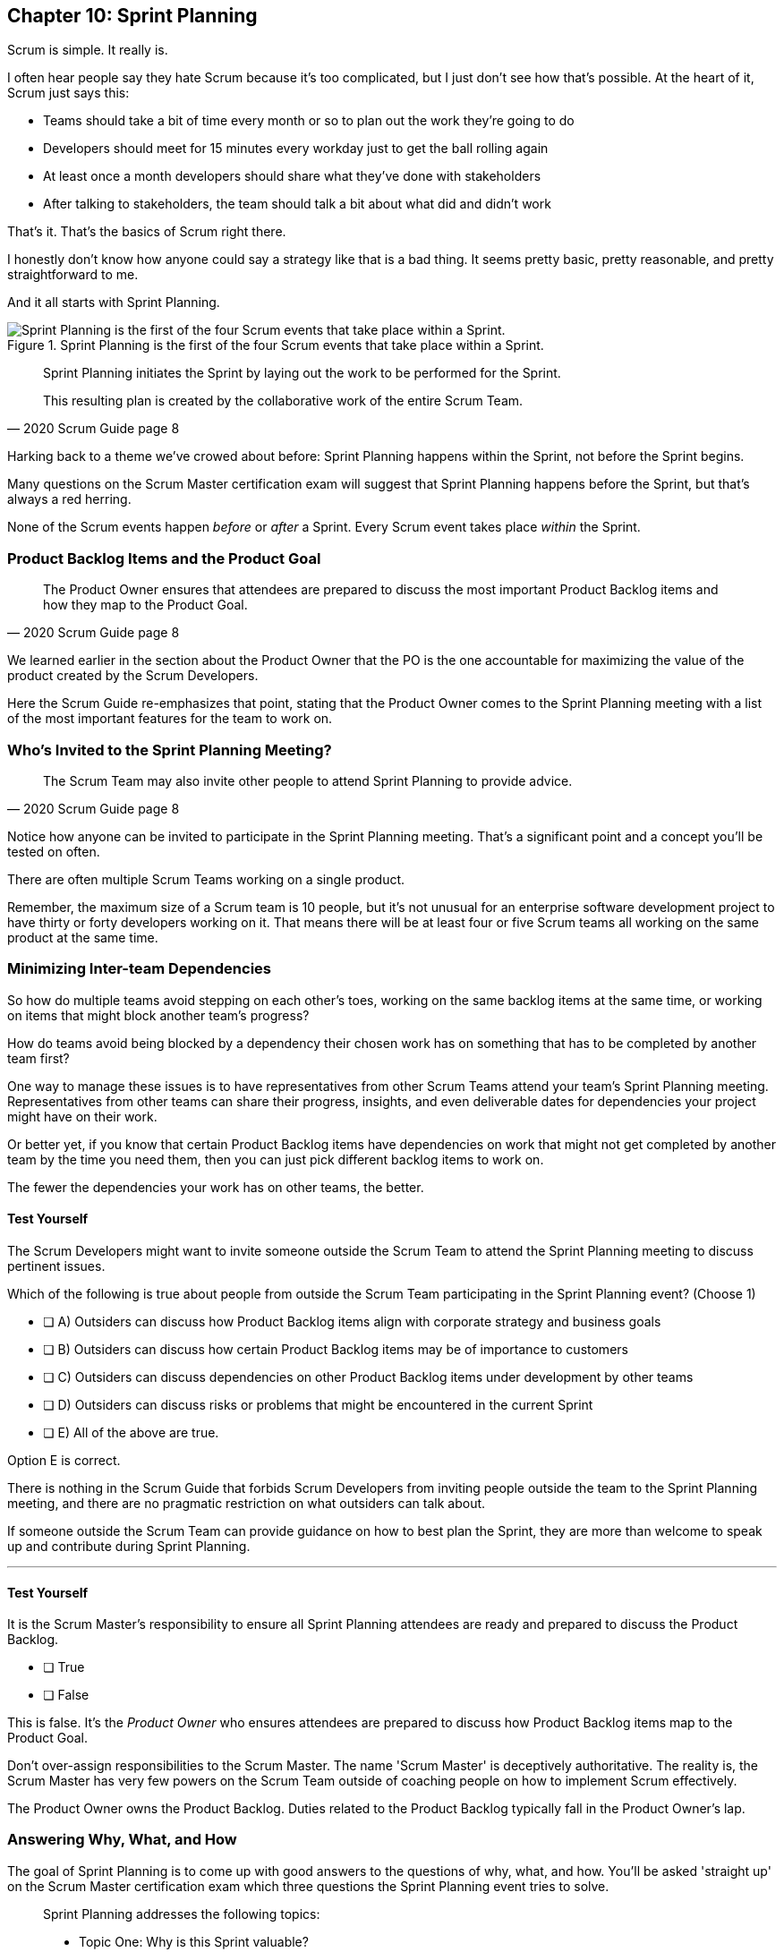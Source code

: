 
== Chapter 10: Sprint Planning

Scrum is simple. It really is.

I often hear people say they hate Scrum because it's too complicated, but I just don't see how that's possible. At the heart of it, Scrum just says this:

- Teams should take a bit of time every month or so to plan out the work they're going to do
- Developers should meet for 15 minutes every workday just to get the ball rolling again
- At least once a month developers should share what they've done with stakeholders
- After talking to stakeholders, the team should talk a bit about what did and didn't work

That's it. That's the basics of Scrum right there.

I honestly don't know how anyone could say a strategy like that is a bad thing. It seems pretty basic, pretty reasonable, and pretty straightforward to me.

And it all starts with Sprint Planning.


.Sprint Planning is the first of the four Scrum events that take place within a Sprint.
image::images/chart-sprint-planning.jpg["Sprint Planning is the first of the four Scrum events that take place within a Sprint."]

[quote, 2020 Scrum Guide page 8]
____
Sprint Planning initiates the Sprint by laying out the work to be performed for the Sprint. 

This resulting plan is created by the collaborative work of the entire Scrum Team.
____

Harking back to a theme we've crowed about before: Sprint Planning happens within the Sprint, not before the Sprint begins.

Many questions on the Scrum Master certification exam will suggest that Sprint Planning happens before the Sprint, but that's always a red herring.

None of the Scrum events happen _before_ or _after_ a Sprint. Every Scrum event takes place _within_ the Sprint.

=== Product Backlog Items and the Product Goal

[quote, 2020 Scrum Guide page 8]
____
The Product Owner ensures that attendees are prepared to discuss the most important Product Backlog items and how they map to the Product Goal. 
____

We learned earlier in the section about the Product Owner that the PO is the one accountable for maximizing the value of the product created by the Scrum Developers.

Here the Scrum Guide re-emphasizes that point, stating that the Product Owner comes to the Sprint Planning meeting with a list of the most important features for the team to work on. 

=== Who's Invited to the Sprint Planning Meeting?

[quote, 2020 Scrum Guide page 8]
____

The Scrum Team may also invite other people to attend Sprint Planning to provide advice.
____

Notice how anyone can be invited to participate in the Sprint Planning meeting. That's a significant point and a concept you'll be tested on often.

There are often multiple Scrum Teams working on a single product.

Remember, the maximum size of a Scrum team is 10 people, but it's not unusual for an enterprise software development project to have thirty or forty developers working on it. That means there will be at least four or five Scrum teams all working on the same product at the same time.

=== Minimizing Inter-team Dependencies

So how do multiple teams avoid stepping on each other's toes, working on the same backlog items at the same time, or working on items that might block another team's progress? 

How do teams avoid being blocked by a dependency their chosen work has on something that has to be completed by another team first?

One way to manage these issues is to have representatives from other Scrum Teams attend your team's Sprint Planning meeting. Representatives from other teams can share their progress, insights, and even deliverable dates for dependencies your project might have on their work.

Or better yet, if you know that certain Product Backlog items have dependencies on work that might not get completed by another team by the time you need them, then you can just pick different backlog items to work on. 

The fewer the dependencies your work has on other teams, the better.

<<<
==== Test Yourself

****
The Scrum Developers might want to invite someone outside the Scrum Team to attend the Sprint Planning meeting to discuss pertinent issues.

Which of the following is true about people from outside the Scrum Team participating in the Sprint Planning event?
(Choose 1)

* [ ] A) Outsiders can discuss how Product Backlog items align with corporate strategy and business goals
* [ ] B) Outsiders can discuss how certain Product Backlog items may be of importance to customers
* [ ] C) Outsiders can discuss dependencies on other Product Backlog items under development by other teams
* [ ] D) Outsiders can discuss risks or problems that might be encountered in the current Sprint
* [ ] E) All of the above are true.

****

Option E is correct.

There is nothing in the Scrum Guide that forbids Scrum Developers from inviting people outside the team to the Sprint Planning meeting, and there are no pragmatic restriction on what outsiders can talk about. 

If someone outside the Scrum Team can provide guidance on how to best plan the Sprint, they are more than welcome to speak up and contribute during Sprint Planning.

'''

==== Test Yourself

****
It is the Scrum Master's responsibility to ensure all Sprint Planning attendees are ready and prepared to discuss the Product Backlog.

* [ ] True
* [ ] False

****

This is false. It's the _Product Owner_ who ensures attendees are prepared to discuss how Product Backlog items map to the Product Goal.

Don't over-assign responsibilities to the Scrum Master. The name 'Scrum Master' is deceptively authoritative. The reality is, the Scrum Master has very few powers on the Scrum Team outside of coaching people on how to implement Scrum effectively.

The Product Owner owns the Product Backlog. Duties related to the Product Backlog typically fall in the Product Owner's lap.






<<<

=== Answering Why, What, and How

The goal of Sprint Planning is to come up with good answers to the questions of why, what, and how. You'll be asked 'straight up' on the Scrum Master certification exam which three questions the Sprint Planning event tries to solve.

[quote, 2020 Scrum Guide page 8]
____
Sprint Planning addresses the following topics:

- Topic One: Why is this Sprint valuable?
- Topic Two: What can be Done in this Sprint?
- Topic Three: How will the chosen work get done?

Sprint Planning is timeboxed to a maximum of eight hours for a one-month Sprint. 

For shorter Sprints, the event is usually shorter.
____

=== Time Boxing Sprint Planning to 8 Hours

To pass the Scrum certification exam you have to know the timeboxes for Scrum events like you know the back of your hand.

Memorize these:

- Sprint Planning is timeboxed to a maximum of 8 hours for a one-month Sprint
- The Daily Scrum is timeboxed to a maximum of 15 minutes
- The Sprint Review is timeboxed to a maximum of 4 hours
- The Sprint Retrospective is timeboxed to a maximum of 3 hours


==== Test Yourself

****
Which of the following Scrum events can last the longest?

* [ ] A) Daily Scrum
* [ ] B) Sprint Review
* [ ] C) Sprint Planning
* [ ] D) Sprint Retrospective
* [ ] E) The Review, Planning, and Retrospective are all time-boxed to 4 hours
* [ ] F) There is no time limit for the Sprint Planning

****

The answer to this question is C, Sprint Planning.

Sprint Planning is timeboxed to a maximum of 8 hours. Hopefully, your team can get it done a bit faster.

<<<

=== Why is the Sprint valuable?
[quote, 2020 Scrum Guide page 8]
____
The Product Owner proposes how the product could increase its value and utility in the current Sprint.
____

It is the Product Owner who is responsible for ensuring the work of the Scrum Team produces the greatest amount of value.

The Product Owner knows what needs to be built to make the product better. However, the Product Owner has no innate knowledge  of _how_ to build it. That's the job of the developers.

==== Negotiating Product Backlog Item Selection

During Sprint Planning, the Product Owner can only propose their ideas of what should be built next. 

The Developers may have pragmatic objections to what the Product Owner proposes and push for other Product Backlog items to be made part of the current Sprint instead.

Just think about a Scrum Team constructing a house. 

The Product Owner would likely want the kitchens and the bathrooms done first, but the foundation of the house may not be laid. In that case, the developers would need to explain how the kitchen and the bathrooms will need to wait for a future Sprint as the home's foundation has to be poured first.

Figuring out exactly what's required to implement a Product Backlog item is known as _decomposition._

.The Developers will negotiate with the Product Owner over which PBIs can feasibly be selected for the Sprint.
image::images/negotiate-backlog.jpg["The PO and developers negotiate over the Sprint Backlog."]

<<<

==== Test Yourself

****
Who on the Scrum Team is responsible for maximizing the value of the work performed by the developers? (Choose 1)

* [ ] A) The Scrum Master
* [ ] B) The Product Owner
* [ ] C) The Scrum Developers
* [ ] D) The Scrum Team as a whole
* [ ] E) The stakeholders

****

Option B is correct.

Maximizing the value of the work performed by the Scrum Team is the job of the Product Owner.

'''

==== Test Yourself

****
Who first proposes an initial plan for the Sprint at the Sprint Planning meeting? (Choose 1)

* [ ] A) The Scrum Master
* [ ] B) The Product Owner
* [ ] C) The Scrum Developers
* [ ] D) The Scrum Team as a whole
* [ ] E) The stakeholders

****
Option B is correct.

It is the Product Owner who presents a list of Product Backlog items they would like to have built in the current Sprint.

This becomes the starting point for negotiations, suggestions, decomposition and compromises during Sprint Planning.

<<<

=== Sprint Planning and the Sprint Goal

The Sprint Goal must be finalized by the end of the Sprint Planning meeting, and while other things may change during a Sprint, the Sprint Goal is one of the Scrum artifacts that is not allowed to be edited, adjusted, or changed once Sprint Planning has concluded.

[quote, 2020 Scrum Guide page 8]
____
The whole Scrum Team then collaborates to define a Sprint Goal that communicates why the Sprint is valuable to stakeholders.

The Sprint Goal must be finalized before the end of Sprint Planning.
____

Each Sprint needs a goal. The Sprint Goal keeps the developers focused throughout the Sprint.

The Sprint Goal also provides another important function - it provides transparency into the Sprint, as it allows stakeholders to know what developers are working towards.

The Sprint Goal must be finalized before the Sprint Planning meeting ends and it cannot change throughout the Sprint. The Sprint Plan can change, and the items in the Sprint Backlog can change. It's expected that those things will change as conditions change throughout the Sprint. But the Sprint Goal must be finalized before the Sprint Planning meeting ends, and it cannot change during the Sprint.

==== Test Yourself

****

What happens if it becomes clear towards the end of the Sprint that the team will not achieve the Sprint Goal? (Choose 1)

* [ ] A) The Sprint is canceled and a new Sprint Planning meeting takes place
* [ ] B) The next Sprint adopts the current Sprint's Goal continuously  until the goal is achieved
* [ ] C) The developers update the Sprint Goal so that it is achievable by the end of the Sprint
* [ ] D) The developers talk about the Sprint Goal during the Sprint Retrospective

****

Option D is correct.

It's not unusual for a Sprint Goal to go unfulfilled. Sometimes things just don't go according to plan.

If the Sprint Goal is not achieved, the Scrum Team talks about what they can do better during the Sprint Retrospective.

Nothing ever gets automatically rolled over from one Sprint into the next. Each Sprint starts new with an empty Sprint Backlog, as it's assumed that since conditions, expectations, and realities are constantly changing, what made sense when the prior Sprint was planned won't necessarily make sense for the current one.

The only exception to this rule is when suggestions on how to improve team practices made during the Sprint Retrospective get added to the next Sprint's Sprint Backlog. Other than that one corner case, items in the Sprint Backlog are never carried over from one Sprint to the next.

<<<

==== Test Yourself

****

Who creates the Sprint Goal? (Choose 1)

* [ ] A) The Scrum Master
* [ ] B) The Product Owner
* [ ] C) The Scrum Developers
* [ ] D) The Scrum Team as a whole
* [ ] E) The stakeholders

****

Option D is correct. 

The Scrum Team as a whole creates the Sprint Goal.

'''

==== Test Yourself

****

Who is allowed to view the Sprint Goal? (Choose 1)

* [ ] A) The Scrum Master
* [ ] B) The Scrum Developers
* [ ] C) Only members of the Scrum Team 
* [ ] D) The Scrum Team and stakeholders

****

Option D is correct.

The Sprint Goal helps to build transparency into the development process by allowing stakeholders to know what the team is trying to achieve during the current Sprint.

'''


=== Product Backlog Item Selection

[quote, 2020 Scrum Guide page 8]
____
Through discussion with the Product Owner, the Developers select items from the Product Backlog to include in the current Sprint. 

The Scrum Team may refine these items during this process, which increases understanding and confidence.
____

During Sprint Planning, the Product Owner proposes what they believe should be built during the Sprint. The Product Owner explains what they believe will provide the most value to stakeholders and customers. However, it's the developers who decide which Product Backlog items get added to the Sprint.

Going back to the home construction analogy, the construction workers know more about how to build a house than the homeowner.

The developers know what dependencies exist, what order certain Product Backlog items need to be created in, and what's the best path forward in order to complete the highest value Product Backlog items.

The developers, not the Scrum Master or the Product Owner, have the final say over what gets added to the Sprint.

=== Product Backlog Refinement

While Sprint Planning is an opportunity for the developers to talk about Product Backlog items, clarify them and refine them, this is not the only time developers are allowed to talk with the Product Owner. The developers can call up the Product Owner at any time during the Sprint to clarify details about Product Backlog items. 

Quite often the Product Owner works out of the same war room as the developers. That way the PO can answer developer's questions about the product as soon as they arise.

The Scrum Master certification exam will often provide an incorrect option that indicates there are only certain times a developer can talk to a stakeholder or Product Owner. Discussion between everyone on the Scrum Team and every stakeholder in the organization is never discouraged in the Scrum Guide. The more conversations the better!


==== Test Yourself

****
The Product Owner selects which Product Backlog items the developers will work on during the Sprint.

* [ ] True
* [ ] False

****

This is false.

The Product Owner can prioritize the Product Backlog and inform the developers about which Product Backlog items provide the most value, but the developers have the final say over which items they build during the Sprint.

'''

==== Test Yourself

****
Sprint Planning is the only time Scrum Developers are allowed to talk to the Product Owner to discuss Product Backlog items.

* [ ] True
* [ ] False

****

This is false.

The Product Owner should always be available to answer questions about the product.

Conversations between the Product Owner, the developers, the Scrum Master, and the stakeholders should happen freely and openly. Nothing in the Scrum Guide forbids it.

'''

=== What can be Done in this Sprint?

[quote, 2020 Scrum Guide page 8]
____
Selecting how much can be completed within a Sprint may be challenging. 

However, the more the Developers know about:

- their past performance, 
- their upcoming capacity, and;
- their Definition of Done, 

the more confident they will be in their Sprint forecasts.
____

According to the Scrum Guide, it's the Scrum Developers who are expected to estimate how much can be done in a Sprint.

It is up to the Scrum Developers to know about their capacity, past performance, and ability to follow through on the Definition of Done to estimate how much work they can accomplish.

This makes sense. After all, it is the developers who choose the PBIs they plan to implement in the Sprint. If they were unable to estimate their work capacity, they wouldn't know how many Product Backlog items to choose.


==== Test Yourself

****

Who estimates how much work can be accomplished in a Sprint? (Choose 1)

* [ ] A) The Scrum Master
* [ ] B) The Product Owner
* [ ] C) The Scrum Developers
* [ ] D) The Scrum Team as a whole
* [ ] E) The Scrum Team and stakeholders

****

Option C is correct.

The Developers are the ones who select how many Product Backlog items to include in the Sprint. The Developers are the ones who are estimating how much they believe can be accomplished.

<<<

==== Test Yourself

****

Which of the following are the most _empirical_ measures of how much the Scrum Developers can accomplish in a given Sprint?
(Choose 2)

* [ ] A) Burndown charts
* [ ] B) Past performance
* [ ] C) Burnup charts
* [ ] D) Upcoming capacity

****

Options B and D are correct.

Upcoming capacity and knowledge of past performance are more empirical measures than burndown or burnup charts.


'''

=== How will the chosen work get done?

[quote, 2020 Scrum Guide page 8]
____

For each selected Product Backlog item, the Developers plan the work necessary to create an Increment that meets the Definition of Done. 

This is often done by decomposing Product Backlog items into smaller work items of one day or less. 
How this is done is at the sole discretion of the Developers. No one else tells them how to turn Product Backlog items into Increments of value.

____

A Product Backlog item may take months to complete.

In Scrum, the Developers need to break epic Product Backlog items down into smaller pieces. This is known as decomposition.

The goal of decomposition is to break each Product Backlog item down into a series of chunks that can be estimated to take a day or less to complete.

=== No Points or User Stories in Scrum

Note that the Scrum Guide never talks about _points_ or _user stories._

Quite often you will see a question on the Scrum Master certification exam where one of the answers talks about breaking user stories down into a certain number of points. Those answers are always wrong.

That's not to say Scrum Teams can't use points or user stories if they find them helpful. It's just that they're not discussed in the Scrum Guide and are not a part of the Scrum Framework. 

The Scrum Master certification exam is testing you on Scrum, not peripheral processes and methodologies people sometimes integrate into Scrum.

==== Test Yourself

****

What is the best way for a developer to approach a complicated Product Backlog item? (Choose 1)

* [ ] A) Have the development team break the Product Backlog item down into smaller user stories.
* [ ] B) Have the Product Owner break the Product Backlog item down into smaller user stories.
* [ ] C) Break the Product Backlog item down into 1-point increments, representing 1 day of work.
* [ ] D) Break the Product Backlog items into multiple work items of one day or less

****

Option D is correct.

The term 'user story' is never mentioned once in the Scrum Guide. Neither is 'points.' That makes the first three options wrong.

Given an epic Product Backlog item, the Scrum Developers should try to decompose it into multiple, smaller work items that will take a day or less for a developer to complete.

By the way, the previous sentence used the term 'epic.' This is a common term in the world of Agile development, but the term 'epic' never appears once in the Scrum Guide.

'''

=== The Outcome of Sprint Planning

[quote, 2020 Scrum Guide page 9]
____
The Sprint Goal, the Product Backlog items selected for the Sprint, plus the plan for delivering them are together referred to as the Sprint Backlog.
____

Note that the Sprint Backlog is more than just the set of Product Backlog items the team has selected for the Sprint. It also includes a Sprint Goal that cannot change during the Sprint, along with a plan that is expected to change daily.

==== Test Yourself

****

The Sprint Backlog is composed of: (Choose 1)

* [ ] A) The Product Backlog items selected for the Sprint
* [ ] B) The Product Backlog items selected for the Sprint, and the Sprint Goal
* [ ] C) The Product Backlog items selected for the Sprint, the Sprint Goal, and the Sprint Plan
* [ ] D) The Product Backlog items selected for the Sprint, the Sprint Goal the Sprint Plan, and the Product Goal

****

Option C is correct. 

The Sprint Backlog consists of the Product Backlog items selected for the Sprint, the Sprint Goal and the Sprint Plan.
























